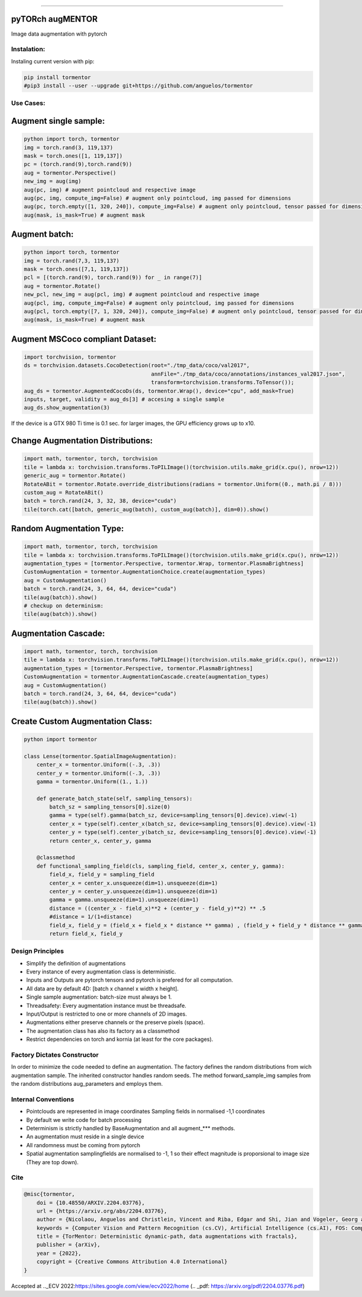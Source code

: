 .. raw:: html

  <p align="center">
    <img width="50%" src="https://github.com/anguelos/tormentor/blob/master/docs/source/_static/img/tormentor_logo.svg" />
  </p>

--------------------------------------------------------------------------------

pyTORch augMENTOR
-----------------


.. image:: https://img.shields.io/badge/License-Apache%202.0-blue.svg
    :target: https://opensource.org/licenses/Apache-2.0

.. image:: https://badge.fury.io/py/tormentor.svg
    :target: https://badge.fury.io/py/tormentor

.. image:: https://codecov.io/gh/anguelos/tormentor/branch/master/graph/badge.svg
    :target: https://codecov.io/gh/anguelos/tormentor/
    :alt: Testing Coverage

.. image:: https://readthedocs.org/projects/tormentor/badge/?version=latest
    :target: https://tormentor.readthedocs.io/en/latest/?badge=latest
    :alt: Documentation Status



Image data augmentation with pytorch

Instalation:
============

Instaling current version with pip:

.. code:: bash
    
    pip install tormentor
    #pip3 install --user --upgrade git+https://github.com/anguelos/tormentor

Use Cases:
==========

Augment single sample:
----------------------
.. code-block:: python

    python import torch, tormentor
    img = torch.rand(3, 119,137)
    mask = torch.ones([1, 119,137])
    pc = (torch.rand(9),torch.rand(9))
    aug = tormentor.Perspective()
    new_img = aug(img)
    aug(pc, img) # augment pointcloud and respective image
    aug(pc, img, compute_img=False) # augment only pointcloud, img passed for dimensions
    aug(pc, torch.empty([1, 320, 240]), compute_img=False) # augment only pointcloud, tensor passed for dimensions
    aug(mask, is_mask=True) # augment mask


Augment batch:
--------------

.. code-block:: python

    python import torch, tormentor
    img = torch.rand(7,3, 119,137)
    mask = torch.ones([7,1, 119,137])
    pcl = [(torch.rand(9), torch.rand(9)) for _ in range(7)]
    aug = tormentor.Rotate()
    new_pcl, new_img = aug(pcl, img) # augment pointcloud and respective image
    aug(pcl, img, compute_img=False) # augment only pointcloud, img passed for dimensions
    aug(pcl, torch.empty([7, 1, 320, 240]), compute_img=False) # augment only pointcloud, tensor passed for dimensions
    aug(mask, is_mask=True) # augment mask


Augment MSCoco compliant Dataset:
---------------------------------

.. code-block:: python

   import torchvision, tormentor
   ds = torchvision.datasets.CocoDetection(root="./tmp_data/coco/val2017",
                                           annFile="./tmp_data/coco/annotations/instances_val2017.json",
                                           transform=torchvision.transforms.ToTensor());
   aug_ds = tormentor.AugmentedCocoDs(ds, tormentor.Wrap(), device="cpu", add_mask=True)
   inputs, target, validity = aug_ds[3] # accesing a single sample
   aug_ds.show_augmentation(3)

.. figure:: docs/source/_static/img/example.png

If the device is a GTX 980 Ti time is 0.1 sec. for larger images, the GPU efficiency grows up to x10.


Change Augmentation Distributions:
----------------------------------

.. code-block:: python

   import math, tormentor, torch, torchvision
   tile = lambda x: torchvision.transforms.ToPILImage()(torchvision.utils.make_grid(x.cpu(), nrow=12))
   generic_aug = tormentor.Rotate()
   RotateABit = tormentor.Rotate.override_distributions(radians = tormentor.Uniform((0., math.pi / 8)))
   custom_aug = RotateABit()
   batch = torch.rand(24, 3, 32, 38, device="cuda")
   tile(torch.cat([batch, generic_aug(batch), custom_aug(batch)], dim=0)).show()

.. figure:: docs/source/_static/img/rotation.png
  :alt: Rotation Example


Random Augmentation Type:
-------------------------

.. code-block:: python

   import math, tormentor, torch, torchvision
   tile = lambda x: torchvision.transforms.ToPILImage()(torchvision.utils.make_grid(x.cpu(), nrow=12))
   augmentation_types = [tormentor.Perspective, tormentor.Wrap, tormentor.PlasmaBrightness]
   CustomAugmentation = tormentor.AugmentationChoice.create(augmentation_types)
   aug = CustomAugmentation()
   batch = torch.rand(24, 3, 64, 64, device="cuda")
   tile(aug(batch)).show()
   # checkup on determinism:
   tile(aug(batch)).show()

.. figure:: docs/source/_static/img/choice.png


Augmentation Cascade:
---------------------

.. code-block:: python

   import math, tormentor, torch, torchvision
   tile = lambda x: torchvision.transforms.ToPILImage()(torchvision.utils.make_grid(x.cpu(), nrow=12))
   augmentation_types = [tormentor.Perspective, tormentor.PlasmaBrightness]
   CustomAugmentation = tormentor.AugmentationCascade.create(augmentation_types)
   aug = CustomAugmentation()
   batch = torch.rand(24, 3, 64, 64, device="cuda")
   tile(aug(batch)).show()

.. figure:: docs/source/_static/img/cascade.png


Create Custom Augmentation Class:
---------------------------------

.. code-block:: python

    python import tormentor

    class Lense(tormentor.SpatialImageAugmentation):
        center_x = tormentor.Uniform((-.3, .3))
        center_y = tormentor.Uniform((-.3, .3))
        gamma = tormentor.Uniform((1., 1.))

        def generate_batch_state(self, sampling_tensors):
            batch_sz = sampling_tensors[0].size(0)
            gamma = type(self).gamma(batch_sz, device=sampling_tensors[0].device).view(-1)
            center_x = type(self).center_x(batch_sz, device=sampling_tensors[0].device).view(-1)
            center_y = type(self).center_y(batch_sz, device=sampling_tensors[0].device).view(-1)
            return center_x, center_y, gamma

        @classmethod
        def functional_sampling_field(cls, sampling_field, center_x, center_y, gamma):
            field_x, field_y = sampling_field
            center_x = center_x.unsqueeze(dim=1).unsqueeze(dim=1)
            center_y = center_y.unsqueeze(dim=1).unsqueeze(dim=1)
            gamma = gamma.unsqueeze(dim=1).unsqueeze(dim=1)
            distance = ((center_x - field_x)**2 + (center_y - field_y)**2) ** .5
            #distance = 1/(1+distance)
            field_x, field_y = (field_x + field_x * distance ** gamma) , (field_y + field_y * distance ** gamma)
            return field_x, field_y

.. figure:: docs/source/_static/img/lence.png

Design Principles
=================

-  Simplify the definition of augmentations
-  Every instance of every augmentation class is deterministic.
-  Inputs and Outputs are pytorch tensors and pytorch is prefered for
   all computation.
-  All data are by default 4D: [batch x channel x width x height].
-  Single sample augmentation: batch-size must always be 1.
-  Threadsafety: Every augmentation instance must be threadsafe.
-  Input/Output is restricted to one or more channels of 2D images.
-  Augmentations either preserve channels or the preserve pixels
   (space).
-  The augmentation class has also its factory as a classmethod
-  Restrict dependencies on torch and kornia (at least for the core
   packages).

Factory Dictates Constructor
============================

In order to minimize the code needed to define an augmentation. The
factory defines the random distributions from wich augmentation sample.
The inherited constructor handles random seeds. The method
forward\_sample\_img samples from the random distributions
aug\_parameters and employs them.

Internal Conventions
====================

-  Pointclouds are represented in image coordinates Sampling fields in
   normalised -1,1 coordinates
-  By default we write code for batch processing
-  Determinism is strictly handled by BaseAugmentation and all
   augment\_\*\*\* methods.
-  An augmentation must reside in a single device
-  All randomness must be coming from pytorch
-  Spatial augmentation samplingfields are normalised to -1, 1 so their
   effect magnitude is proporsional to image size (They are top down).

Cite
====

.. code-block:: python

    @misc{tormentor,
        doi = {10.48550/ARXIV.2204.03776},
        url = {https://arxiv.org/abs/2204.03776},
        author = {Nicolaou, Anguelos and Christlein, Vincent and Riba, Edgar and Shi, Jian and Vogeler, Georg and Seuret, Mathias},
        keywords = {Computer Vision and Pattern Recognition (cs.CV), Artificial Intelligence (cs.AI), FOS: Computer and information sciences, FOS: Computer and information sciences},
        title = {TorMentor: Deterministic dynamic-path, data augmentations with fractals},
        publisher = {arXiv},
        year = {2022},
        copyright = {Creative Commons Attribution 4.0 International}
    }


Accepted at .._ECV 2022:https://sites.google.com/view/ecv2022/home (.. _pdf: https://arxiv.org/pdf/2204.03776.pdf)

